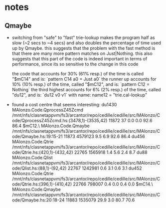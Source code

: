 * notes
** Qmaybe
- switching from "safe" to "fast" trie-lookup makes the program half as slow (~2 secs to ~4 secs) and also doubles the percentage of time used up by Qmaybe. this suggests that the problem with the fast method is that there are many more pattern matches on Just|Nothing. this also suggests that this part of the code is indeed important in terms of performance, since its so sensitive to the change in this code

  the code that accounts for 30% (61% resp.) of the time is called "$mC14" and is:
  `pattern C14 a0 = Just a0`
  the runner up accounts for 10% (10% resp.) of the time, called "$mC12", and is:
  `pattern C12 = Nothing`
  the third highest accounts for 6% (2% resp.) of the time, called "du12", and is:
  `du12 v0 v1`
  with name: name12 = "trie.cal-lookup"
- found a cost centre that seems interesting:
               du1430                                                                   MAlonzo.Code.QprocessZ45Zcmd      /mnt/nfs/clasnetappvm/fs3/arcantor/repo/cedille/cedille/src/MAlonzo/Code/QprocessZ45Zcmd.hs:(3478,1)-(3535,42)      11872         37    0.0    0.0    92.6   86.4
              $mC12.\                                                                 MAlonzo.Code.Qmaybe               /mnt/nfs/clasnetappvm/fs3/arcantor/repo/cedille/cedille/src/MAlonzo/Code/Qmaybe.hs:19:15-21                         11873    4579123    9.5    6.9    92.6   86.4
               du456                                                                  MAlonzo.Code.Qtrie                /mnt/nfs/clasnetappvm/fs3/arcantor/repo/cedille/cedille/src/MAlonzo/Code/Qtrie.hs:(420,1)-(432,42)                  22765    1565918    1.4    5.6     2.4    8.7
                du88                                                                  MAlonzo.Code.Qlist                /mnt/nfs/clasnetappvm/fs3/arcantor/repo/cedille/cedille/src/MAlonzo/Code/Qlist.hs:(88,1)-(92,42)                    22767    1242981    0.6    3.1     0.6    3.1
                du452                                                                 MAlonzo.Code.Qtrie                /mnt/nfs/clasnetappvm/fs3/arcantor/repo/cedille/cedille/src/MAlonzo/Code/Qtrie.hs:(396,1)-(410,42)                  22766     798007    0.4    0.0     0.4    0.0
               $mC14.\                                                                MAlonzo.Code.Qmaybe               /mnt/nfs/clasnetappvm/fs3/arcantor/repo/cedille/cedille/src/MAlonzo/Code/Qmaybe.hs:20:18-24                         11883    1535079   29.9    3.0    80.7   70.6
